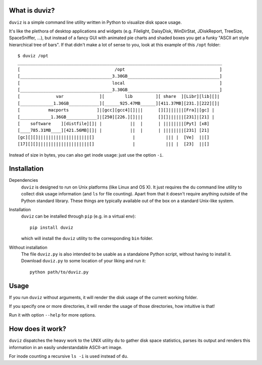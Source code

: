 .. image:: https://travis-ci.org/soxofaan/duviz.svg?branch=master
    :target: https://travis-ci.org/soxofaan/duviz

What is duviz?
--------------

``duviz`` is a simple command line utility written in Python to visualize disk space usage.

It's like the plethora of desktop applications and widgets
(e.g. Filelight, DaisyDisk, WinDirStat, JDiskReport, TreeSize, SpaceSniffer, ...),
but instead of a fancy GUI with animated pie charts and shaded boxes
you get a funky "ASCII art style hierarchical tree of bars".
If that didn't make a lot of sense to you, look at this example of this ``/opt`` folder::

	$ duviz /opt
	________________________________________________________________________________
	[                                     /opt                                     ]
	[____________________________________3.30GB____________________________________]
	[                                    local                                     ]
	[____________________________________3.30GB____________________________________]
	[              var              ][        lib         ][ share  ][Libr][lib][]|
	[_____________1.36GB____________][______925.47MB______][411.37MB][231.][222][]|
	[           macports           ]|[gcc][gcc4][]|||      [][]||||||[Fra]|[gc] |
	[____________1.36GB____________]|[250][226.][]|||      [][]||||||[231]|[21] |
	[    software    ][distfile][]| |           ||  |      | ||||||||[Pyt] [x8]
	[____785.31MB____][421.56MB][]| |           ||  |      | ||||||||[231] [21]
	[gc][][]||||||||||||||||||||[]               |            ||| |  [Ve]  ||[]
	[17][][]||||||||||||||||||||[]               |            ||| |  [23]  ||[]


Instead of size in bytes, you can also get inode usage: just use the option ``-i``.


Installation
------------

Dependencies
	``duviz`` is designed to run on Unix platforms (like Linux and OS X).
	It just requires the ``du`` command line utility to collect disk usage information (and ``ls`` for file counting).
	Apart from that it doesn't require anything outside of the Python standard library.
	These things are typically available out of the box on a standard Unix-like system.


Installation
	``duviz`` can be installed through ``pip`` (e.g. in a virtual env)::

		pip install duviz

	which will install the ``duviz`` utility to the corresponding ``bin`` folder.

Without installation
	The file ``duviz.py`` is also intended to be usable as a standalone Python script,
	without having to install it.
	Download ``duviz.py`` to some location of your liking and run it::

		python path/to/duviz.py



Usage
-----

If you run ``duviz`` without arguments, it will render the disk usage of the current working folder.

If you specify one or more directories, it will render the usage of those directories, how intuitive is that!

Run it with option ``--help`` for more options.


How does it work?
-----------------

``duviz`` dispatches the heavy work to the UNIX utility ``du`` to gather disk space statistics,
parses its output and renders this information in an easily understandable ASCII-art image.

For inode counting a recursive ``ls -i`` is used instead of ``du``.
